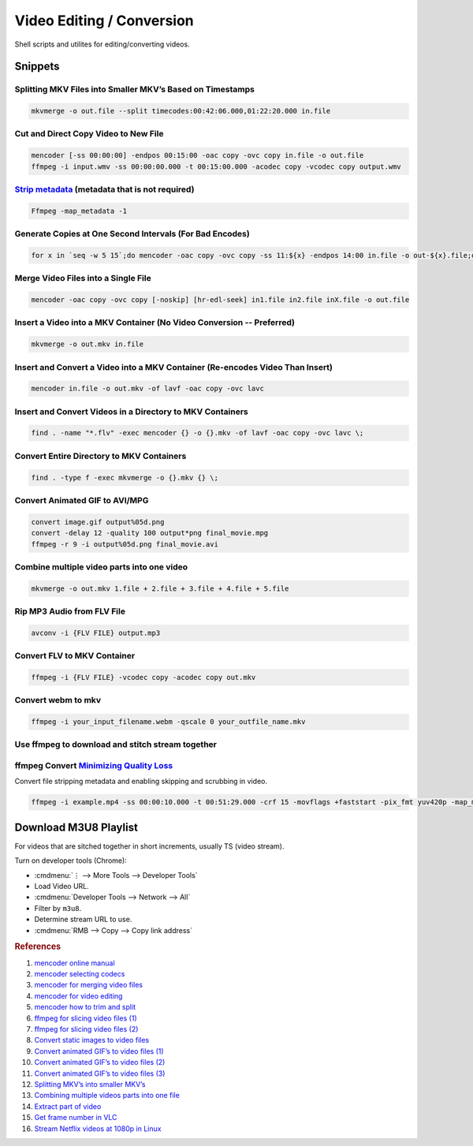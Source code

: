 .. _video-editing-conversion:

Video Editing / Conversion
##########################
Shell scripts and utilites for editing/converting videos.

.. code-block:: bash
  :caption: Installing Utilities.

  apt install mencoder ffmpeg mkvtoolnix imagemagick avconv libavcodec-extra-53 libav-tools

Snippets
********

Splitting MKV Files into Smaller MKV’s Based on Timestamps
==========================================================
.. code-block:: bash

  mkvmerge -o out.file --split timecodes:00:42:06.000,01:22:20.000 in.file

Cut and Direct Copy Video to New File
=====================================
.. code-block:: bash

  mencoder [-ss 00:00:00] -endpos 00:15:00 -oac copy -ovc copy in.file -o out.file
  ffmpeg -i input.wmv -ss 00:00:00.000 -t 00:15:00.000 -acodec copy -vcodec copy output.wmv

`Strip metadata`_ (metadata that is not required)
=================================================
.. code-block:: bash

  Ffmpeg -map_metadata -1

Generate Copies at One Second Intervals (For Bad Encodes)
=========================================================
.. code-block:: bash

  for x in `seq -w 5 15`;do mencoder -oac copy -ovc copy -ss 11:${x} -endpos 14:00 in.file -o out-${x}.file;done

Merge Video Files into a Single File
====================================
.. code-block:: bash

  mencoder -oac copy -ovc copy [-noskip] [hr-edl-seek] in1.file in2.file inX.file -o out.file

Insert a Video into a MKV Container (No Video Conversion -- Preferred)
======================================================================
.. code-block:: bash

  mkvmerge -o out.mkv in.file

Insert and Convert a Video into a MKV Container (Re-encodes Video Than Insert)
==============================================================================
.. code-block:: bash

  mencoder in.file -o out.mkv -of lavf -oac copy -ovc lavc

Insert and Convert Videos in a Directory to MKV Containers
==========================================================
.. code-block:: bash

  find . -name "*.flv" -exec mencoder {} -o {}.mkv -of lavf -oac copy -ovc lavc \;

Convert Entire Directory to MKV Containers
==========================================
.. code-block:: bash

  find . -type f -exec mkvmerge -o {}.mkv {} \;

Convert Animated GIF to AVI/MPG
===============================
.. code-block:: bash

  convert image.gif output%05d.png
  convert -delay 12 -quality 100 output*png final_movie.mpg
  ffmpeg -r 9 -i output%05d.png final_movie.avi

Combine multiple video parts into one video
===========================================
.. code-block:: bash

  mkvmerge -o out.mkv 1.file + 2.file + 3.file + 4.file + 5.file

Rip MP3 Audio from FLV File
===========================
.. code-block:: bash

  avconv -i {FLV FILE} output.mp3

Convert FLV to MKV Container
============================
.. code-block:: bash

  ffmpeg -i {FLV FILE} -vcodec copy -acodec copy out.mkv

Convert webm to mkv
===================
.. code-block:: bash

  ffmpeg -i your_input_filename.webm -qscale 0 your_outfile_name.mkv

Use ffmpeg to download and stitch stream together
=================================================
.. code-block:: bash
  :caption: Use ffmpeg to download and stitch stream together.

  ffmpeg -i https://{URI}.m3u8 -c:v copy -c:a copy -f mpegts output.ts

ffmpeg Convert `Minimizing Quality Loss`_
=========================================
Convert file stripping metadata and enabling skipping and scrubbing in video.

.. code-block:: bash

   ffmpeg -i example.mp4 -ss 00:00:10.000 -t 00:51:29.000 -crf 15 -movflags +faststart -pix_fmt yuv420p -map_metadata -1 out.mp4

Download M3U8 Playlist
**********************
For videos that are sitched together in short increments, usually TS (video
stream).

Turn on developer tools (Chrome):

* :cmdmenu:`⋮ --> More Tools --> Developer Tools`
* Load Video URL.
* :cmdmenu:`Developer Tools --> Network --> All`
* Filter by ``m3u8``.
* Determine stream URL to use.
* :cmdmenu:`RMB --> Copy --> Copy link address`

.. rubric:: References

#. `mencoder online manual <http://www.mplayerhq.hu/DOCS/HTML/en/mencoder.html>`_
#. `mencoder selecting codecs <http://www.mplayerhq.hu/DOCS/HTML/en/menc-feat-selecting-codec.html>`_
#. `mencoder for merging video files <https://www.linuxquestions.org/questions/linux-general-1/how-to-merge-2-avi-together-424988/>`_
#. `mencoder for video editing <http://brovienas.tripod.com/mencoder_editing.html>`_
#. `mencoder how to trim and split <http://www.misterhowto.com/index.php?category=Computers&subcategory=Video&article=trim_or_split_with_mencoder>`_
#. `ffmpeg for slicing video files (1) <https://www.joeldare.com/wiki/video:cut_video_with_ffmpeg>`_
#. `ffmpeg for slicing video files (2) <https://techjourney.net/convert-flash-video-flv-files-to-mpg-or-avi-and-other-media-formats/>`_
#. `Convert static images to video files <http://jupiter.ethz.ch/~pjt/makingMovies.html>`_
#. `Convert animated GIF’s to video files (1) <https://stackoverflow.com/questions/3212821/animated-gif-to-avi-on-linux>`_
#. `Convert animated GIF’s to video files (2) <https://catswhocode.com/ffmpeg-commands/>`_
#. `Convert animated GIF’s to video files (3) <http://www.imagemagick.org/discourse-server/viewtopic.php?f=1&t=14743&view=next>`_
#. `Splitting MKV’s into smaller MKV’s <https://mkvtoolnix.download/doc/mkvmerge.html>`_
#. `Combining multiple videos parts into one file <https://askubuntu.com/questions/637074/how-to-merge-multiple-more-than-two-videos-on-ubuntu>`_
#. `Extract part of video <https://askubuntu.com/questions/59383/extract-part-of-a-video-with-a-one-line-command>`_
#. `Get frame number in VLC <https://superuser.com/questions/542989/getting-the-video-frame-number-in-vlc>`_
#. `Stream Netflix videos at 1080p in Linux <https://www.linuxuprising.com/2018/07/how-to-stream-netflix-videos-at-1080p.html>`_

.. _Strip metadata: https://stackoverflow.com/questions/11474532/how-to-change-metadata-with-ffmpeg-avconv-without-creating-a-new-file
.. _Minimizing Quality Loss: https://stackoverflow.com/questions/25569180/ffmpeg-convert-without-loss-quality
